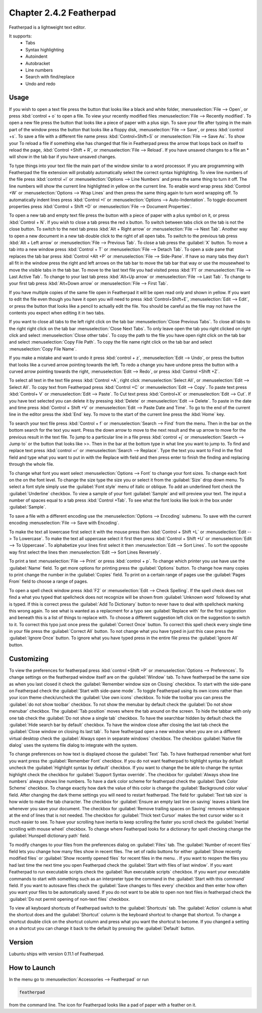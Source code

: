 Chapter 2.4.2 Featherpad
========================

Featherpad is a lightweight text editor.

It supports:
 - Tabs
 - Syntax highlighting
 - Autoindent
 - Autobracket
 - Line numbers
 - Search with find/replace
 - Undo and redo

Usage
------
If you wish to open a text file press the button that looks like a black and white folder, :menuselection:`File --> Open`, or press :kbd:`control + o` to open a file. To view your recently modified files :menuselection:`File --> Recently modified`.  To open a new file press the button that looks like a piece of paper with a plus sign. To save your file after typing in the main part of the window press the button that looks like a floppy disk, :menuselection:`File --> Save`, or press :kbd:`control +s`. To save a file with a different file name press :kbd:`Control+Shift+S` or :menuselection:`File --> Save As`. To show your  To reload a file if something else has changed that file in Featherpad press the arrow that loops back on itself to reload the page, :kbd:`Control +Shift + R`, or :menuselection:`File --> Reload`. If you have unsaved changes to a file an * will show in the tab bar if you have unsaved changes. 

To type things into your text file the main part of the window similar to a word processor. If you are programming with Featherpad the file extension will probably automatically select the correct syntax highlighting. To view line numbers of the file press :kbd:`control +l` or :menuselection:`Options --> Line Numbers` and press the same thing to turn it off. The line numbers will show the current line highlighted in yellow on the current line. To enable word wrap press :kbd:`Control +W` or :menuselection:`Options --> Wrap Lines` and then press the same thing again to turn word wrapping off. To automatically indent lines press :kbd:`Control +I` or :menuselection:`Options --> Auto-Indentation`. To toggle document properties press :kbd:`Control + Shift +D` or :menuselection:`File --> Document Properties`. 

To open a new tab and empty text file press the button with a piece of paper with a plus symbol on it, or press :kbd:`Control + N`. If you wish to close a tab press the red x button. To switch between tabs click on the tab is not the close button. To switch to the next tab press :kbd:`Alt + Right arrow` or :menuselection:`File --> Next Tab`. Another way to open a new document in a new tab double click to the right of all open tabs. To switch to the previous tab press :kbd:`Alt + Left arrow` or :menuselection:`File --> Previous Tab`. To close a tab press the :guilabel:`X` button. To move a tab into a new window press :kbd:`Control + T` or :menuselection:`File --> Detach Tab`. To open a side pane that replaces the tab bar press :kbd:`Control +Alt +P` or :menuselection:`File --> Side-Pane`. If have so many tabs they don't all fit in the window press the right and left arrows on the tab bar to move the tab bar that way or use the mousewheel to move the visible tabs in the tab bar. To move to the last text file you had visited press :kbd:`F1` or :menuselection:`File --> Last Active Tab`. To change to your last tab press :kbd:`Alt+Up arrow` or :menuselection:`File --> Last Tab`. To change to your first tab press :kbd:`Alt+Down arrow` or :menuselection:`File --> First Tab`.

.. image:: featherpad-sidebar.png

If you have multiple copies of the same file open in Featherpad it will be open read only and shown in yellow. If you want to edit the file even though you have it open you will need to press :kbd:`Control+Shift+E`, :menuselection:`Edit --> Edit`, or press the button that looks like a pencil to actually edit the file. You should be careful as the file may not have the contents you expect when editing it in two tabs.

If you want to close all tabs to the left right click on the tab bar :menuselection:`Close Previous Tabs`. To close all tabs to the right right click on the tab bar :menuselection:`Close Next Tabs`. To only leave open the tab you right clicked on right click and select :menuselection:`Close other tabs`. To copy the path to the file you have open right click on the tab bar and select :menuselection:`Copy File Path`. To copy the file name right click on the tab bar and select :menuselection:`Copy File Name`.

.. image:: featherpad-tab-context.png

If you make a mistake and want to undo it press :kbd:`control + z`, :menuselection:`Edit --> Undo`, or press the button that looks like a curved arrow pointing towards the left. To redo a change you have undone press the button with a curved arrow pointing towards the right, :menuselection:`Edit --> Redo`, or press :kbd:`Control +Shift +Z`. 

To select all text in the text file press :kbd:`Control +A`, right click :menuselection:`Select All`,  or :menuselection:`Edit --> Select All`. To copy text from Featherpad press :kbd:`Control +C` or :menuselection:`Edit --> Copy`. To paste text press :kbd:`Control+ V` or :menuselection:`Edit --> Paste`. To Cut text press :kbd:`Control+X` or :menuselection:`Edit --> Cut`. If you have text selected you can delete it by pressing :kbd:`Delete` or :menuselection:`Edit --> Delete`.  To paste  in the date and time press :kbd:`Control + Shift +V` or :menuselection:`Edit --> Paste Date and Time`. To go to the end of the current line in the editor press the :kbd:`End` key. To move to the start of the current line press the :kbd:`Home` key.

To search your text file press :kbd:`Control + f` or :menuselection:`Search --> Find` from the menu. Then in the bar on the bottom search for the text you want. Press the down arrow to move to the next result and the up arrow to move for the previous result in the text file. To jump to a particular line in a file press :kbd:`control +j` or :menuselection:`Search --> Jump to` or the button that looks like >>. Then in the bar at the bottom type in what line you want to jump to. To find and replace text press :kbd:`control +r` or :menuselection:`Search --> Replace`. Type the text you want to Find in the find field and type what you want to put in with the Replace with field and then press enter to finish the finding and replacing through the whole file. 

.. image:: featherpad-find-replace.png 

To change what font you want select :menuselection:`Options --> Font` to change your font sizes. To change each font on the on the font level. To change the size type the size you or select it from the :guilabel:`Size` drop down menu. To select a font style simply use the :guilabel:`Font style` menu of italic or oblique. To add an underlined font check the :guilabel:`Underline` checkbox. To view a sample of your font :guilabel:`Sample` and will preview your text. The input a number of spaces equal to a tab press :kbd:`Control +Tab`. To see what the font looks like look  in the box under :guilabel:`Sample`.

.. image:: featherpad-font.png

To save a file with a different encoding use the :menuselection:`Options --> Encoding` submenu. To save with the current encoding :menuselection:`File --> Save with Encoding`.

To make the text all lowercase first select it with the mouse press then :kbd:`Control + Shift +L` or :menuselection:`Edit --> To Lowercase`. To make the text all uppercase select it first then  press :kbd:`Control + Shift +U` or :menuselection:`Edit --> To Uppercase`. To alphabetize your lines first select it then :menuselection:`Edit --> Sort Lines`. To sort the opposite way first select the lines then :menuselection:`Edit --> Sort Lines Reversely`. 

To print a text :menuselection:`File --> Print` or press :kbd:`control + p`. To change which printer you use have use the :guilabel:`Name` field. To get more options for printing press the :guilabel:`Options` button. To change how many copies to print change the number in the :guilabel:`Copies` field. To print on a certain range of pages use the :guilabel:`Pages From` field to choose a range of pages.

.. image:: featherpad.png
  :width: 80% 

To open a spell check window press :kbd:`F2` or :menuselection:`Edit --> Check Spelling`. If the spell check does not find a what you typed that spellcheck does not recognize will be shown from :guilabel:`Unknown word` followed by what is typed. If this is correct press the :guilabel:`Add To Dictionary` button to never have to deal with spellcheck marking this wrong again. To see what is wanted as a replacment for a typo see :guilabel:`Replace with` for the first suggestion and beneath this is a list of things to replace with. To choose a different suggestion left click on the suggestion to switch to it. To correct this typo just once press the :guilabel:`Correct Once` button. To correct this spell check every single time in your file press the :guilabel:`Correct All` button. To not change what you have typed in just this case press the :guilabel:`Ignore Once` button. To ignore what you have typed press in the entire file press the  :guilabel:`Ignore All` button.

.. image:: Featherpad-spellcheck.png

Customizing
------------
To view the preferences for featherpad press :kbd:`control +Shift +P` or :menuselection:`Options --> Preferences`. To change settings on the featherpad window itself are on the :guilabel:`Window` tab. To have featherpad be the same size as when you last closed it check the :guilabel:`Remember window size on Closing` checkbox. To start with the side-pane on Featherpad check the :guilabel:`Start with side-pane mode`. To toggle Featherpad using its own icons rather than your icon theme check/uncheck the :guilabel:`Use own icons` checkbox.  To hide the toolbar you can press the :guilabel:`do not show toolbar` checkbox. To not show the menubar by default check the :guilabel:`Do not show menubar` checkbox. The :guilabel:`Tab position` moves where the tab around on the screen. To hide the tabbar with only one tab check the :guilabel:`Do not show a single tab` checkbox. To have the searchbar hidden by default check the :guilabel:`Hide search bar by default` checkbox. To have the window close after closing the last tab check the :guilabel:`Close window on closing its last tab`. To have featherpad open a new window when you are on a different virtual desktop check the :guilabel:`Always open in separate windows` checkbox. The checkbox :guilabel:`Native file dialog` uses the systems file dialog to integrate with the system.

.. image:: featherpadprefrences.png

To change preferences on how text is displayed choose the :guilabel:`Text` Tab. To have featherpad remember what font you want press the :guilabel:`Remember Font` checkbox. If you do not want featherpad to highlight syntax by default uncheck the :guilabel:`Highlight syntax by default` checkbox. If you want to change the be able to change the syntax highlight check the checkbox for :guilabel:`Support Syntax override`. The checkbox for :guilabel:`Always show line numbers` always shows line numbers. To have a dark color scheme for featherpad check the :guilabel:`Dark Color Scheme` checkbox. To change exactly how dark the value of this color is change the :guilabel:`Background color value` field. After changing the dark theme settings you will need to restart featherpad. The field for :guilabel:`Text tab size` is how wide to make the tab character. The checkbox for :guilabel:`Ensure an empty last line on saving` leaves a blank line whenever you save your document. The checkbox for :guilabel:`Remove trailing spaces on Saving` removes whitespace at the end of lines that is not needed. The checkbox for :guilabel:`Thick text Cursor` makes the text cursor wider so it much easier to see. To have your scrolling have inertia to keep scrolling the faster you scroll check the :guilabel:`Inertial scrolling with mouse wheel` checkbox. To change where Featherpad looks for a dictionary for spell checking change the :guilabel:`Hunspell dictionary path` field.

.. image:: featherpad-text-pref.png

To modify changes to your files from the preferences dialog on :guilabel:`Files` tab. The :guilabel:`Number of recent files` field lets you change how many files show in recent files. The set of radio buttons for either :guilabel:`Show recently modified files` or :guilabel:`Show recently opened files` for recent files in the menu. .  If you want to reopen the files you had last time the next time you open Featherpad check the :guilabel:`Start with files of last window`. If you want Featherpad to run executable scripts check the :guilabel:`Run executable scripts` checkbox. If you want your executable commands to start with something such as an interpreter type the command in the :guilabel:`Start with this command` field. If you want to autosave files check the :guilabel:`Save changes to files every` checkbox and then enter how often you want your files to be automatically saved. If you do not want to be able to open non text files in featherpad check the :guilabel:`Do not permit opening of non-text files` checkbox.

.. image:: featherpad-files-pref.png

To view all keyboard shortcuts of Featherpad switch to the :guilabel:`Shortcuts` tab. The :guilabel:`Action` column is what the shortcut does and the :guilabel:`Shortcut` column is the keyboard shortcut to change that shortcut. To change a shortcut double click on the shortcut column and press what you want the shortcut to become. If you changed a setting on a shortcut you can change it back to the default by pressing the :guilabel:`Default` button.  

.. image:: featherpad-shortcuts.png

Version
-------
Lubuntu ships with version 0.11.1 of Featherpad. 

How to Launch
-------------
In the menu go to :menuselection:`Accessories --> Featherpad` or run 

.. code::

   featherpad

from the command line. The icon for Featherpad looks like a pad of paper with a feather on it.  
